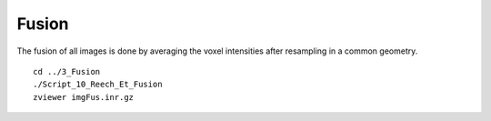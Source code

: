 ======
Fusion  
======

The fusion of all images is done by averaging the voxel intensities after resampling in a common geometry. ::

    cd ../3_Fusion
    ./Script_10_Reech_Et_Fusion
    zviewer imgFus.inr.gz

.. image:: ./images/p58-visualization_fusion.png
    :width: 500px 
    :align: center 

